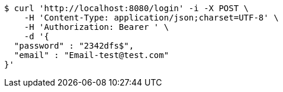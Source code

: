 [source,bash]
----
$ curl 'http://localhost:8080/login' -i -X POST \
    -H 'Content-Type: application/json;charset=UTF-8' \
    -H 'Authorization: Bearer ' \
    -d '{
  "password" : "2342dfs$",
  "email" : "Email-test@test.com"
}'
----